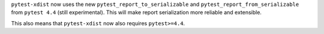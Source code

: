 ``pytest-xdist`` now uses the new ``pytest_report_to_serializable``  and ``pytest_report_from_serializable``
from ``pytest 4.4`` (still experimental). This will make report serialization more reliable and
extensible.

This also means that ``pytest-xdist`` now also requires ``pytest>=4.4``.
